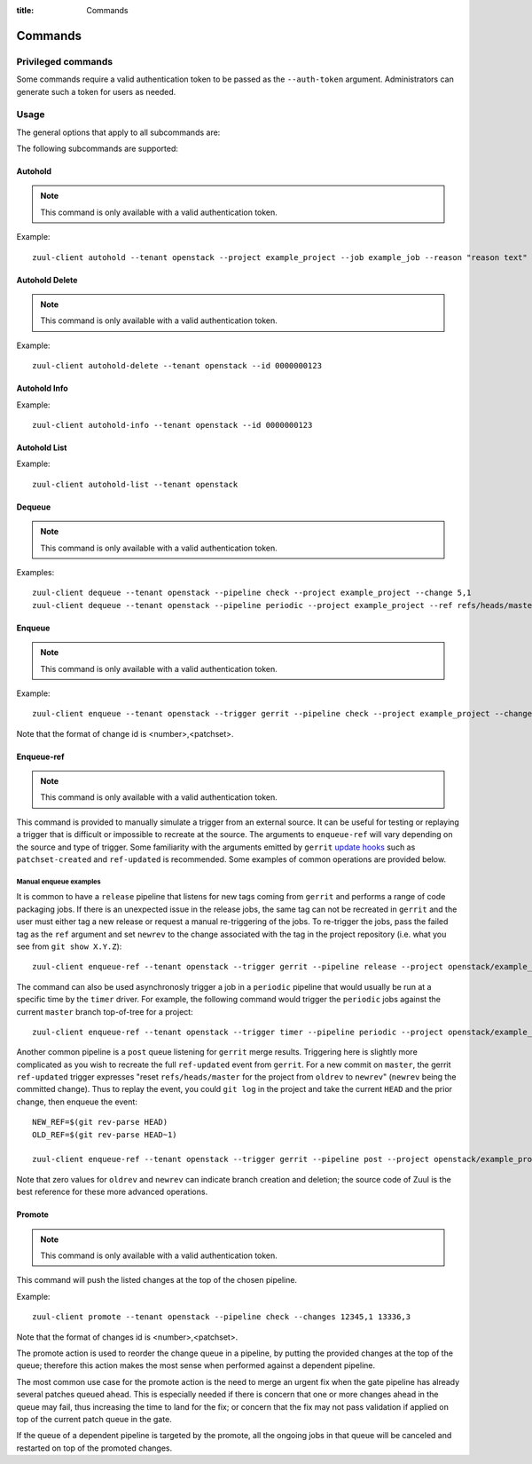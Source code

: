 :title: Commands

Commands
========

Privileged commands
-------------------

Some commands require a valid authentication token to be passed as the ``--auth-token``
argument. Administrators can generate such a token for users as needed.

Usage
-----
The general options that apply to all subcommands are:

.. program-output:: zuul-client --help

The following subcommands are supported:

Autohold
^^^^^^^^

.. note:: This command is only available with a valid authentication token.

.. program-output:: zuul-client autohold --help

Example::

  zuul-client autohold --tenant openstack --project example_project --job example_job --reason "reason text" --count 1

Autohold Delete
^^^^^^^^^^^^^^^

.. note:: This command is only available with a valid authentication token.

.. program-output:: zuul-client autohold-delete --help

Example::

  zuul-client autohold-delete --tenant openstack --id 0000000123

Autohold Info
^^^^^^^^^^^^^
.. program-output:: zuul-client autohold-info --help

Example::

  zuul-client autohold-info --tenant openstack --id 0000000123

Autohold List
^^^^^^^^^^^^^
.. program-output:: zuul-client autohold-list --help

Example::

  zuul-client autohold-list --tenant openstack

Dequeue
^^^^^^^

.. note:: This command is only available with a valid authentication token.

.. program-output:: zuul-client dequeue --help

Examples::

    zuul-client dequeue --tenant openstack --pipeline check --project example_project --change 5,1
    zuul-client dequeue --tenant openstack --pipeline periodic --project example_project --ref refs/heads/master

Enqueue
^^^^^^^

.. note:: This command is only available with a valid authentication token.

.. program-output:: zuul-client enqueue --help

Example::

  zuul-client enqueue --tenant openstack --trigger gerrit --pipeline check --project example_project --change 12345,1

Note that the format of change id is <number>,<patchset>.

Enqueue-ref
^^^^^^^^^^^

.. note:: This command is only available with a valid authentication token.

.. program-output:: zuul-client enqueue-ref --help

This command is provided to manually simulate a trigger from an
external source.  It can be useful for testing or replaying a trigger
that is difficult or impossible to recreate at the source.  The
arguments to ``enqueue-ref`` will vary depending on the source and
type of trigger.  Some familiarity with the arguments emitted by
``gerrit`` `update hooks
<https://gerrit-review.googlesource.com/admin/projects/plugins/hooks>`__
such as ``patchset-created`` and ``ref-updated`` is recommended.  Some
examples of common operations are provided below.

Manual enqueue examples
***********************

It is common to have a ``release`` pipeline that listens for new tags
coming from ``gerrit`` and performs a range of code packaging jobs.
If there is an unexpected issue in the release jobs, the same tag can
not be recreated in ``gerrit`` and the user must either tag a new
release or request a manual re-triggering of the jobs.  To re-trigger
the jobs, pass the failed tag as the ``ref`` argument and set
``newrev`` to the change associated with the tag in the project
repository (i.e. what you see from ``git show X.Y.Z``)::

  zuul-client enqueue-ref --tenant openstack --trigger gerrit --pipeline release --project openstack/example_project --ref refs/tags/X.Y.Z --newrev abc123...

The command can also be used asynchronosly trigger a job in a
``periodic`` pipeline that would usually be run at a specific time by
the ``timer`` driver.  For example, the following command would
trigger the ``periodic`` jobs against the current ``master`` branch
top-of-tree for a project::

  zuul-client enqueue-ref --tenant openstack --trigger timer --pipeline periodic --project openstack/example_project --ref refs/heads/master

Another common pipeline is a ``post`` queue listening for ``gerrit``
merge results.  Triggering here is slightly more complicated as you
wish to recreate the full ``ref-updated`` event from ``gerrit``.  For
a new commit on ``master``, the gerrit ``ref-updated`` trigger
expresses "reset ``refs/heads/master`` for the project from ``oldrev``
to ``newrev``" (``newrev`` being the committed change).  Thus to
replay the event, you could ``git log`` in the project and take the
current ``HEAD`` and the prior change, then enqueue the event::

  NEW_REF=$(git rev-parse HEAD)
  OLD_REF=$(git rev-parse HEAD~1)

  zuul-client enqueue-ref --tenant openstack --trigger gerrit --pipeline post --project openstack/example_project --ref refs/heads/master --newrev $NEW_REF --oldrev $OLD_REF

Note that zero values for ``oldrev`` and ``newrev`` can indicate
branch creation and deletion; the source code of Zuul is the best reference
for these more advanced operations.


Promote
^^^^^^^

.. note:: This command is only available with a valid authentication token.

.. program-output:: zuul-client promote --help

This command will push the listed changes at the top of the chosen pipeline.

Example::

  zuul-client promote --tenant openstack --pipeline check --changes 12345,1 13336,3

Note that the format of changes id is <number>,<patchset>.

The promote action is used to reorder the change queue in a pipeline, by putting
the provided changes at the top of the queue; therefore this action makes the most
sense when performed against a dependent pipeline.

The most common use case for the promote action is the need to merge an urgent fix
when the gate pipeline has already several patches queued ahead. This is especially
needed if there is concern that one or more changes ahead in the queue may fail,
thus increasing the time to land for the fix; or concern that the fix may not
pass validation if applied on top of the current patch queue in the gate.

If the queue of a dependent pipeline is targeted by the promote, all the ongoing
jobs in that queue will be canceled and restarted on top of the promoted changes.
